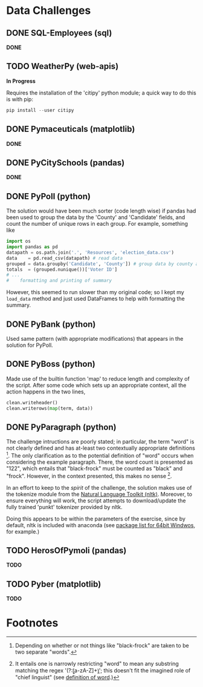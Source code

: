 
* Data Challenges
** DONE SQL-Employees (sql)
*DONE*

** TODO WeatherPy (web-apis)
*In Progress*

Requires the installation of the 'citipy' python module; a quick way to do this is with pip:

#+BEGIN_SRC powershell
pip install --user citipy
#+END_SRC

** DONE Pymaceuticals (matplotlib)
 *DONE*

** DONE PyCitySchools (pandas)
 *DONE*

** DONE PyPoll (python)
The solution would have been much sorter (code length wise) if pandas had been used to group the data by the 'County' and 'Candidate' fields, and count the number of unique rows in each group. For example, something like

#+BEGIN_SRC python
 import os
 import pandas as pd
 datapath = os.path.join('.', 'Resources', 'election_data.csv')
 data    = pd.read_csv(datapath) # read data
 grouped = data.groupby('Candidate', 'County']) # group data by county and candidate
 totals  = (grouped.nunique())['Voter ID']
 # ... 
 #    formatting and printing of summary
#+END_SRC

However, this seemed to run slower than my original code; so I kept my =load_data= method and just used DataFrames to help with formatting the summary.

** DONE PyBank (python)
Used same pattern (with appropriate modifications) that appears in the solution for PyPoll.

** DONE PyBoss (python)
Made use of the builtin function 'map' to reduce length and complexity of the script. After some code which sets up an appropriate context, all the action happens in the two lines, 

#+BEGIN_SRC python
        clean.writeheader()
        clean.writerows(map(term, data))
#+END_SRC

** DONE PyParagraph (python)
The challenge intructions are poorly stated; in particular, the term "word" is not clearly defined and has at-least two contextually appropriate definitions [fn:def]. The only clarification as to the potential definition of "word" occurs when considering the example paragraph. There, the word count is presented as "122", which entails that "black-frock" must be counted as "black" and "frock". However, in the context presented, this makes no sense [fn:dumb].

In an effort to keep to the /spirit/ of the challenge, the solution makes use of the tokenize module from the [[https://www.nltk.org/][Natural Language Toolkit (nltk)]]. Moreover, to ensure everything will work, the script attempts to download/update the fully trained 'punkt' tokenizer provided by nltk.

Doing this appears to be within the parameters of the exercise, since by default, nltk is included with anaconda (see [[https://docs.anaconda.com/anaconda/packages/py3.7_win-64/][package list for 64bit Windwos]], for example.) 

** TODO HerosOfPymoli (pandas)
 *TODO*

** TODO Pyber (matplotlib)
 *TODO*

* Footnotes
[fn:def] Depending on whether or not things like "black-frock" are taken to be two separate "words".

[fn:dumb] It entails one is narrowly restricting "word" to mean any substring matching the regex '(?:\b[a-zA-Z]+\b)'; this doesn't fit the imagined role of "chief linguist" (see [[https://en.wikipedia.org/wiki/Word][definition of word]].)

